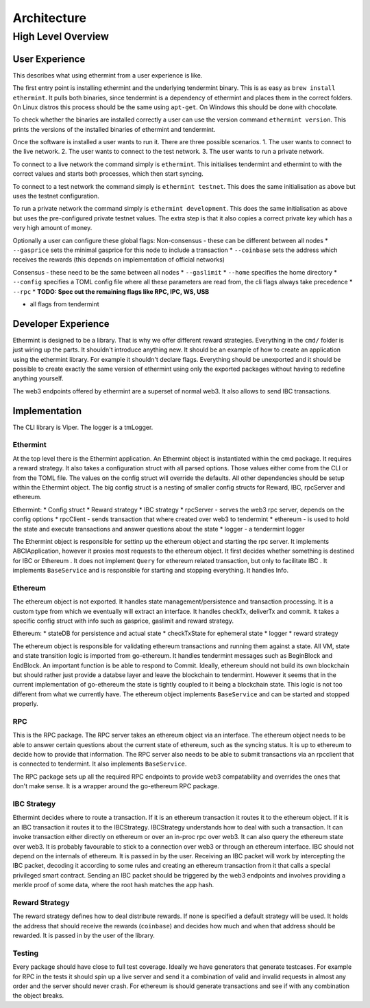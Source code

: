 Architecture
============

High Level Overview
-------------------

User Experience
^^^^^^^^^^^^^^^

This describes what using ethermint from a user experience is like.

The first entry point is installing ethermint and the underlying tendermint binary. This is as easy as
``brew install ethermint``. It pulls both binaries, since tendermint is a dependency of ethermint and
places them in the correct folders. On Linux distros this process should be the same using ``apt-get``.
On Windows this should be done with chocolate.

To check whether the binaries are installed correctly a user can use the version command
``ethermint version``. This prints the versions of the installed binaries of ethermint and tendermint.

Once the software is installed a user wants to run it. There are three possible scenarios.
1. The user wants to connect to the live network.
2. The user wants to connect to the test network.
3. The user wants to run a private network.

To connect to a live network the command simply is ``ethermint``. This initialises tendermint and
ethermint to with the correct values and starts both processes, which then start syncing.

To connect to a test network the command simply is ``ethermint testnet``. This does the same
initialisation as above but uses the testnet configuration.

To run a private network the command simply is ``ethermint development``. This does the same
initialisation as above but uses the pre-configured private testnet values. The extra step is
that it also copies a correct private key which has a very high amount of money.


Optionally a user can configure these global flags:
Non-consensus - these can be different between all nodes
* ``--gasprice`` sets the minimal gasprice for this node to include a transaction
* ``--coinbase`` sets the address which receives the rewards (this depends on implementation of
official networks)

Consensus - these need to be the same between all nodes
* ``--gaslimit``
* ``--home`` specifies the home directory
* ``--config`` specifies a TOML config file where all these parameters are read from, the cli flags
always take precedence
* ``--rpc``
* **TODO: Spec out the remaining flags like RPC, IPC, WS, USB**

* all flags from tendermint


Developer Experience
^^^^^^^^^^^^^^^^^^^^

Ethermint is designed to be a library. That is why we offer different reward strategies. Everything
in the ``cmd/`` folder is just wiring up the parts. It shouldn't introduce anything new. It should
be an example of how to create an application using the ethermint library. For example it shouldn't
declare flags. Everything should be unexported and it should be possible to create exactly the
same version of ethermint using only the exported packages without having to redefine anything yourself.

The web3 endpoints offered by ethermint are a superset of normal web3. It also allows to send IBC
transactions.


Implementation
^^^^^^^^^^^^^^

The CLI library is Viper. The logger is a tmLogger.


Ethermint
"""""""""
At the top level there is the Ethermint application. An Ethermint object is instantiated within the
cmd package. It requires a reward strategy. It also takes a configuration struct with all parsed
options. Those values either come from the CLI or from the TOML file. The values on the config struct
will override the defaults. All other dependencies should be setup within the Ethermint object.
The big config struct is a nesting of smaller config structs for Reward, IBC, rpcServer and ethereum.

Ethermint:
* Config struct
* Reward strategy
* IBC strategy
* rpcServer - serves the web3 rpc server, depends on the config options
* rpcClient - sends transaction that where created over web3 to tendermint
* ethereum - is used to hold the state and execute transactions and answer questions about the state
* logger - a tendermint logger

The Ethermint object is responsible for settinp up the ethereum object and starting the rpc server.
It implements ABCIApplication, however it proxies most requests to the ethereum object. It first
decides whether something is destined for IBC or Ethereum .
It does not implement ``Query`` for ethereum related transaction, but only to facilitate IBC
. It implements ``BaseService`` and is responsible for starting and stopping everything. It handles Info.


Ethereum
""""""""
The ethereum object is not exported. It handles state management/persistence and transaction processing.
It is a custom type from which we eventually will extract an interface. It handles checkTx, deliverTx
and commit. It takes a specific config struct with info such as gasprice, gaslimit and reward strategy.

Ethereum:
* stateDB for persistence and actual state
* checkTxState for ephemeral state
* logger
* reward strategy

The ethereum object is responsible for validating ethereum transactions and running them against a state.
All VM, state and state transition logic is imported from go-ethereum. It handles tendermint messages
such as BeginBlock and EndBlock. An important function is be able to respond to Commit.
Ideally, ethereum should not build its own blockchain but should rather just provide a databse layer and
leave the blockchain to tendermint. However it seems that in the current implementation of go-ethereum
the state is tightly coupled to it being a blockchain state. This logic is not too different from
what we currently have.
The ethereum object implements ``BaseService`` and can be started and stopped properly.

RPC
"""""""""
This is the RPC package.
The RPC server takes an ethereum object via an interface. The ethereum object needs to be able to answer
certain questions about the current state of ethereum, such as the syncing status. It is up to
ethereum to decide how to provide that information. The RPC server also needs to be able to submit
transactions via an rpcclient that is connected to tendermint. It also implements ``BaseService``.

The RPC package sets up all the required RPC endpoints to provide web3 compatability and overrides the
ones that don't make sense. It is a wrapper around the go-ethereum RPC package.


IBC Strategy
""""""""""""
Ethermint decides where to route a transaction. If it is an ethereum transaction it routes it to the
ethereum object. If it is an IBC transaction it routes it to the IBCStrategy. IBCStrategy
understands how to deal with such a transaction. It can invoke transaction either directly on ethereum
or over an in-proc rpc over web3. It can also query the ethereum state over web3. It is probably
favourable to stick to a connection over web3 or through an ethereum interface. IBC should not depend
on the internals of ethereum. It is passed in by the user.
Receiving an IBC packet will work by intercepting the IBC packet, decoding it according to some rules
and creating an ethereum transaction from it that calls a special privileged smart contract.
Sending an IBC packet should be triggered by the web3 endpoints and involves providing a merkle proof
of some data, where the root hash matches the app hash.

Reward Strategy
"""""""""""""""
The reward strategy defines how to deal distribute rewards. If none is specified a default strategy
will be used. It holds the address that should receive the rewards (``coinbase``) and decides how
much and when that address should be rewarded. It is passed in by the user of the library.


Testing
"""""""
Every package should have close to full test coverage. Ideally we have generators that generate testcases.
For example for RPC in the tests it should spin up a live server and send it a combination of valid
and invalid requests in almost any order and the server should never crash.
For ethereum is should generate transactions and see if with any combination the object breaks. 

